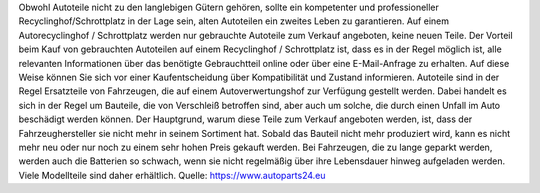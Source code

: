 Obwohl Autoteile nicht zu den langlebigen Gütern gehören, sollte ein kompetenter und professioneller Recyclinghof/Schrottplatz in der Lage sein, alten Autoteilen ein zweites Leben zu garantieren. Auf einem Autorecyclinghof / Schrottplatz werden nur gebrauchte Autoteile zum Verkauf angeboten, keine neuen Teile. Der Vorteil beim Kauf von gebrauchten Autoteilen auf einem Recyclinghof / Schrottplatz ist, dass es in der Regel möglich ist, alle relevanten Informationen über das benötigte Gebrauchtteil online oder über eine E-Mail-Anfrage zu erhalten. Auf diese Weise können Sie sich vor einer Kaufentscheidung über Kompatibilität und Zustand informieren.
Autoteile sind in der Regel Ersatzteile von Fahrzeugen, die auf einem Autoverwertungshof zur Verfügung gestellt werden. Dabei handelt es sich in der Regel um Bauteile, die von Verschleiß betroffen sind, aber auch um solche, die durch einen Unfall im Auto beschädigt werden können. Der Hauptgrund, warum diese Teile zum Verkauf angeboten werden, ist, dass der Fahrzeughersteller sie nicht mehr in seinem Sortiment hat. Sobald das Bauteil nicht mehr produziert wird, kann es nicht mehr neu oder nur noch zu einem sehr hohen Preis gekauft werden. Bei Fahrzeugen, die zu lange geparkt werden, werden auch die Batterien so schwach, wenn sie nicht regelmäßig über ihre Lebensdauer hinweg aufgeladen werden. Viele Modellteile sind daher erhältlich.
Quelle: https://www.autoparts24.eu
